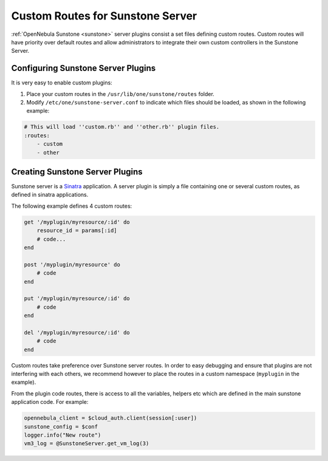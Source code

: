 .. _sunstone_server_plugin_guide:

==================================
Custom Routes for Sunstone Server
==================================

:ref:`OpenNebula Sunstone <sunstone>` server plugins consist a set files defining custom routes. Custom routes will have priority over default routes and allow administrators to integrate their own custom controllers in the Sunstone Server.

Configuring Sunstone Server Plugins
===================================

It is very easy to enable custom plugins:

#. Place your custom routes in the ``/usr/lib/one/sunstone/routes`` folder.
#. Modify ``/etc/one/sunstone-server.conf`` to indicate which files should be loaded, as shown in the following example:

.. code::

    # This will load ''custom.rb'' and ''other.rb'' plugin files.
    :routes:
        - custom
        - other

Creating Sunstone Server Plugins
================================

Sunstone server is a `Sinatra <http://www.sinatrarb.com/>`__ application. A server plugin is simply a file containing one or several custom routes, as defined in sinatra applications.

The following example defines 4 custom routes:

.. code::

    get '/myplugin/myresource/:id' do
        resource_id = params[:id]
        # code...
    end
     
    post '/myplugin/myresource' do
        # code
    end
     
    put '/myplugin/myresource/:id' do
        # code
    end
     
    del '/myplugin/myresource/:id' do
        # code
    end

Custom routes take preference over Sunstone server routes. In order to easy debugging and ensure that plugins are not interfering with each others, we recommend however to place the routes in a custom namespace (``myplugin`` in the example).

From the plugin code routes, there is access to all the variables, helpers etc which are defined in the main sunstone application code. For example:

.. code::

    opennebula_client = $cloud_auth.client(session[:user])
    sunstone_config = $conf
    logger.info("New route")
    vm3_log = @SunstoneServer.get_vm_log(3)

